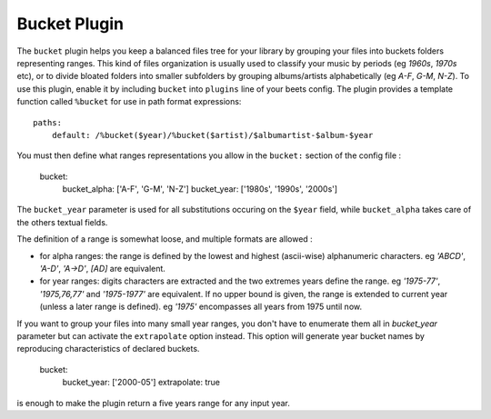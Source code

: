 Bucket Plugin
==============

The ``bucket`` plugin helps you keep a balanced files tree for your library
by grouping your files into buckets folders representing ranges.
This kind of files organization is usually used to classify your music by
periods (eg *1960s*, *1970s* etc), or to divide bloated folders into smaller
subfolders by grouping albums/artists alphabetically (eg *A-F*, *G-M*, *N-Z*).
To use this plugin, enable it by including ``bucket`` into ``plugins`` line of your
beets config. The plugin provides a template function called ``%bucket`` for
use in path format expressions::

    paths:
        default: /%bucket($year)/%bucket($artist)/$albumartist-$album-$year

You must then define what ranges representations you allow in the ``bucket:``
section of the config file :

    bucket:
        bucket_alpha: ['A-F', 'G-M', 'N-Z']
        bucket_year:  ['1980s', '1990s', '2000s']

The ``bucket_year`` parameter is used for all substitutions occuring on the
``$year`` field, while ``bucket_alpha`` takes care of the others textual fields.

The definition of a range is somewhat loose, and multiple formats are allowed :

- for alpha ranges: the range is defined by the lowest and highest (ascii-wise) alphanumeric characters. eg *'ABCD'*, *'A-D'*, *'A->D'*, *[AD]* are equivalent.
- for year ranges: digits characters are extracted and the two extremes years define the range. eg *'1975-77'*, *'1975,76,77'* and *'1975-1977'* are equivalent. If no upper bound is given, the range is extended to current year (unless a later range is defined). eg *'1975'* encompasses all years from 1975 until now.

If you want to group your files into many small year ranges, you don't have to
enumerate them all in `bucket_year` parameter but can activate the ``extrapolate``
option instead. This option will generate year bucket names by reproducing characteristics
of declared buckets.

    bucket:
        bucket_year: ['2000-05']
        extrapolate: true

is enough to make the plugin return a five years range for any input year.


